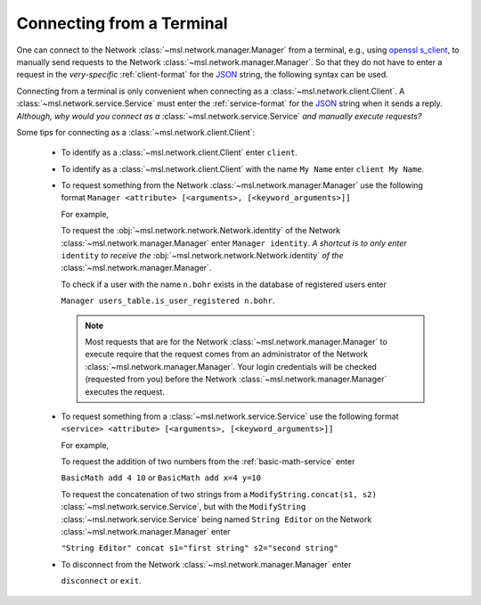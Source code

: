.. _terminal_input:

Connecting from a Terminal
==========================

One can connect to the Network :class:`~msl.network.manager.Manager` from a terminal,
e.g., using `openssl s_client`_, to manually send requests to the Network
:class:`~msl.network.manager.Manager`. So that they do not have to enter a request in the
*very-specific* :ref:`client-format` for the JSON_ string, the following syntax can be used.

Connecting from a terminal is only convenient when connecting as a
:class:`~msl.network.client.Client`. A :class:`~msl.network.service.Service` must enter the
:ref:`service-format` for the JSON_ string when it sends a reply. *Although, why would you connect*
*as a* :class:`~msl.network.service.Service` *and manually execute requests?*

Some tips for connecting as a :class:`~msl.network.client.Client`:

    * To identify as a :class:`~msl.network.client.Client` enter ``client``.

    * To identify as a :class:`~msl.network.client.Client` with the name ``My Name``
      enter ``client My Name``.

    * To request something from the Network :class:`~msl.network.manager.Manager` use
      the following format ``Manager <attribute> [<arguments>, [<keyword_arguments>]]``

      For example,

      To request the :obj:`~msl.network.network.Network.identity` of the
      Network :class:`~msl.network.manager.Manager` enter ``Manager identity``. *A shortcut is to only enter*
      ``identity`` *to receive the* :obj:`~msl.network.network.Network.identity` *of the*
      :class:`~msl.network.manager.Manager`.

      To check if a user with the name ``n.bohr`` exists in the database of registered users enter

      ``Manager users_table.is_user_registered n.bohr``.

      .. note::

          Most requests that are for the Network :class:`~msl.network.manager.Manager` to
          execute require that the request comes from an administrator of the Network
          :class:`~msl.network.manager.Manager`. Your login credentials will be checked
          (requested from you) before the Network :class:`~msl.network.manager.Manager`
          executes the request.

    * To request something from a :class:`~msl.network.service.Service` use the following
      format ``<service> <attribute> [<arguments>, [<keyword_arguments>]]``

      For example,

      To request the addition of two numbers from the :ref:`basic-math-service` enter

      ``BasicMath add 4 10`` or ``BasicMath add x=4 y=10``

      To request the concatenation of two strings from a ``ModifyString.concat(s1, s2)``
      :class:`~msl.network.service.Service`, but with the ``ModifyString``
      :class:`~msl.network.service.Service` being named ``String Editor`` on the Network
      :class:`~msl.network.manager.Manager` enter

      ``"String Editor" concat s1="first string" s2="second string"``

    * To disconnect from the Network :class:`~msl.network.manager.Manager` enter

      ``disconnect`` or ``exit``.

.. _JSON: http://www.json.org/
.. _openssl s_client: https://www.openssl.org/docs/manmaster/man1/s_client.html

